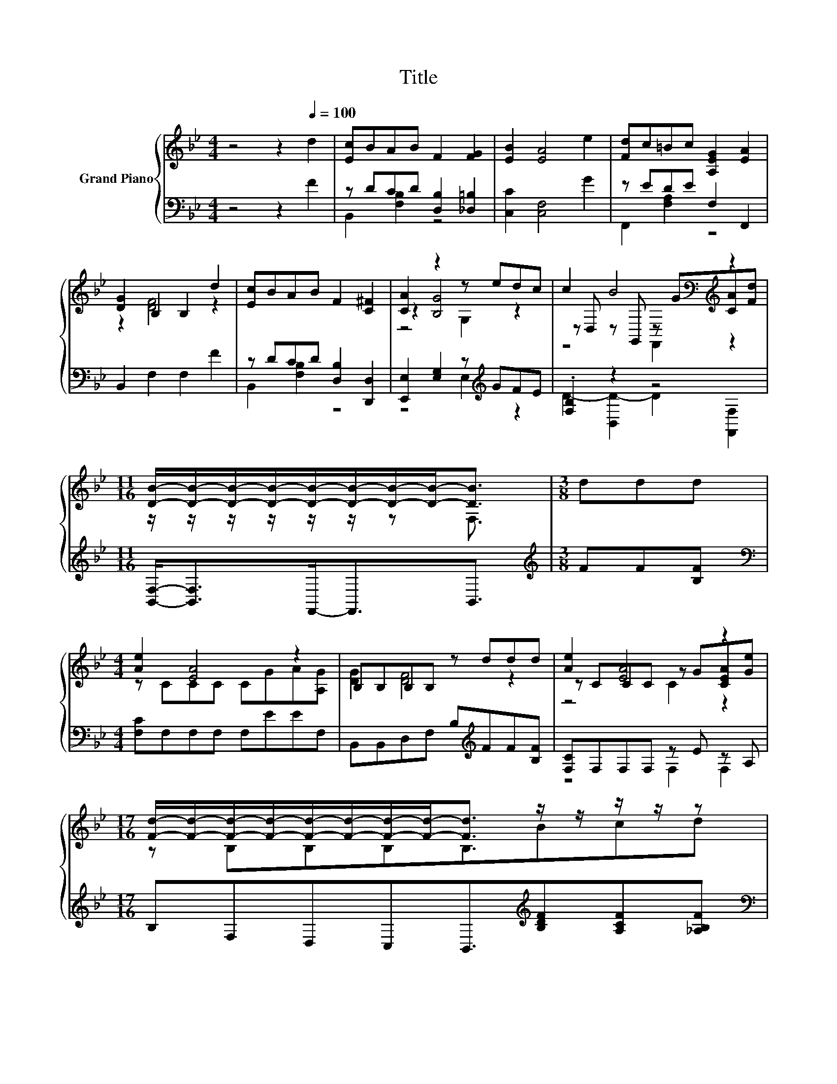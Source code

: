 X:1
T:Title
%%score { ( 1 4 5 ) | ( 2 3 ) }
L:1/8
M:4/4
K:Bb
V:1 treble nm="Grand Piano"
V:4 treble 
V:5 treble 
V:2 bass 
V:3 bass 
V:1
 z4 z2[Q:1/4=100] d2 | [Ec]BAB F2 [FG]2 | [EB]2 [EA]4 e2 | [Fd]c=Bc [A,EG]2 [EA]2 | %4
 [DG]2 B,2 B,2 d2 | [Ec]BAB F2 [C^F]2 | [CA]2 z2 z edc | c2 B4[K:bass][K:treble] z2 | %8
[M:11/16] [DB]/-[DB]/-[DB]/-[DB]/-[DB]/-[DB]/-[DB]/-[DB]-<[DB] |[M:3/8] ddd | %10
[M:4/4] [Ae]2 [EA]4 z2 | B,B,B,B, z ddd | [Ae]2 [EA]4 z2 | %13
[M:17/16] [Fd]/-[Fd]/-[Fd]/-[Fd]/-[Fd]/-[Fd]/-[Fd]/-[Fd]-<[Fd] z/ z/ z/ z/ z | %14
[M:4/4] e2 [Ge]2- [Ge][EG][GB][Gc] | d2 d2- dfed | cdcG B2 A2 |[M:3/4] [DB]6 |] %18
V:2
 z4 z2 F2 | z DCD [D,B,]2 [_D,=B,]2 | [C,C]2 [C,F,]4 G2 | z EDE F,2 F,,2 | B,,2 F,2 F,2 F2 | %5
 z DCD [D,B,]2 [D,,D,]2 | [E,,E,]2 [E,G,]2 z[K:treble] GFE | .[F,B,]2 z2 z4 | %8
[M:11/16] [B,,F,]-<[B,,F,]F,,-<F,,B,,3/2 |[M:3/8][K:treble] FF[B,F] | %10
[M:4/4][K:bass] [F,C]F,F,F, F,EEF, | B,,B,,D,F, B,[K:treble]FF[B,F] | [F,C]F,F,F, z E z A, | %13
[M:17/16] B,F,D,C,B,,3/2[K:treble][B,DF][A,CF][_A,B,F] | %14
[M:4/4][K:bass] [G,B,E]2 [E,B,]2- [E,B,][E,B,][E,B,][E,B,] | %15
 [B,F]2 [B,F]2- [B,F][B,DF][A,CF][B,F] | [E,G,E]3 [=E,B,C] [F,B,D]2 [F,CE]2 |[M:3/4] [B,,B,]6 |] %18
V:3
 x8 | B,,2 [F,B,]2 z4 | x8 | F,,2 [F,A,]2 z4 | x8 | B,,2 [F,B,]2 z4 | z4 E,2[K:treble] z2 | %7
 D2- [B,,D-]2 D2 [F,,F,]2 |[M:11/16] x11/2 |[M:3/8][K:treble] x3 |[M:4/4][K:bass] x8 | %11
 x5[K:treble] x3 | z4 F,2 F,2 |[M:17/16] x11/2[K:treble] x3 |[M:4/4][K:bass] x8 | x8 | x8 | %17
[M:3/4] x6 |] %18
V:4
 x8 | x8 | x8 | x8 | z2 [DF]4 z2 | x8 | z2 [B,G]4 z2 | z D, z[K:bass] G,, z[K:treble] G[CA][Fd] | %8
[M:11/16] z/ z/ z/ z/ z/ z/ z F,3/2 |[M:3/8] x3 |[M:4/4] z CCC CGA[A,G] | [DG]2 [DF]4 z2 | %12
 z CCC z G[CEA][Ge] |[M:17/16] z B,B,B,B,3/2Bcd |[M:4/4] x8 | x8 | x8 |[M:3/4] x6 |] %18
V:5
 x8 | x8 | x8 | x8 | x8 | x8 | z4 G,2 z2 | z4[K:bass] F,,2[K:treble] z2 |[M:11/16] x11/2 | %9
[M:3/8] x3 |[M:4/4] x8 | x8 | z4 C2 z2 |[M:17/16] x17/2 |[M:4/4] x8 | x8 | x8 |[M:3/4] x6 |] %18

